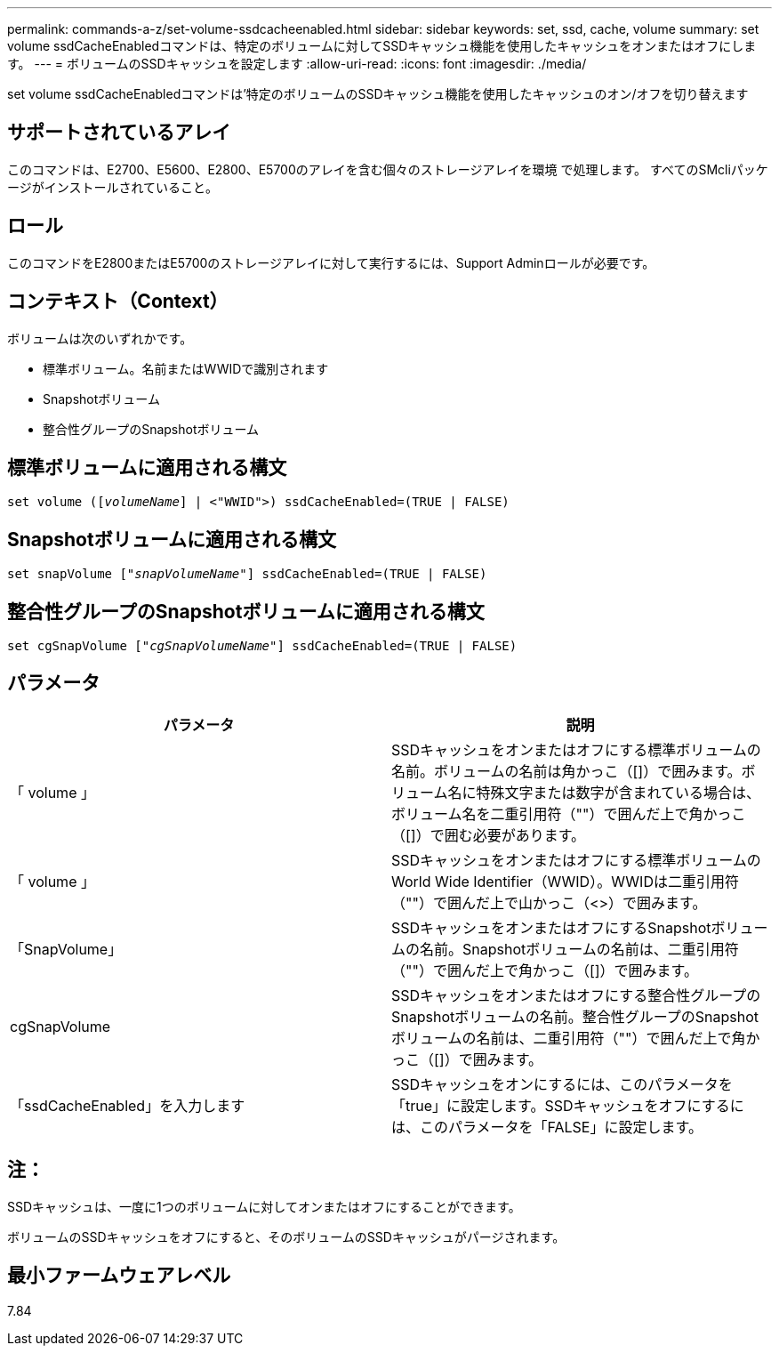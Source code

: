 ---
permalink: commands-a-z/set-volume-ssdcacheenabled.html 
sidebar: sidebar 
keywords: set, ssd, cache, volume 
summary: set volume ssdCacheEnabledコマンドは、特定のボリュームに対してSSDキャッシュ機能を使用したキャッシュをオンまたはオフにします。 
---
= ボリュームのSSDキャッシュを設定します
:allow-uri-read: 
:icons: font
:imagesdir: ./media/


[role="lead"]
set volume ssdCacheEnabledコマンドは'特定のボリュームのSSDキャッシュ機能を使用したキャッシュのオン/オフを切り替えます



== サポートされているアレイ

このコマンドは、E2700、E5600、E2800、E5700のアレイを含む個々のストレージアレイを環境 で処理します。 すべてのSMcliパッケージがインストールされていること。



== ロール

このコマンドをE2800またはE5700のストレージアレイに対して実行するには、Support Adminロールが必要です。



== コンテキスト（Context）

ボリュームは次のいずれかです。

* 標準ボリューム。名前またはWWIDで識別されます
* Snapshotボリューム
* 整合性グループのSnapshotボリューム




== 標準ボリュームに適用される構文

[listing, subs="+macros"]
----
set volume (pass:quotes[[_volumeName_]] | <"WWID">) ssdCacheEnabled=(TRUE | FALSE)
----


== Snapshotボリュームに適用される構文

[listing, subs="+macros"]
----
set snapVolume pass:quotes[["_snapVolumeName_"]] ssdCacheEnabled=(TRUE | FALSE)
----


== 整合性グループのSnapshotボリュームに適用される構文

[listing, subs="+macros"]
----
set cgSnapVolume pass:quotes[["_cgSnapVolumeName_"]] ssdCacheEnabled=(TRUE | FALSE)
----


== パラメータ

[cols="2*"]
|===
| パラメータ | 説明 


 a| 
「 volume 」
 a| 
SSDキャッシュをオンまたはオフにする標準ボリュームの名前。ボリュームの名前は角かっこ（[]）で囲みます。ボリューム名に特殊文字または数字が含まれている場合は、ボリューム名を二重引用符（""）で囲んだ上で角かっこ（[]）で囲む必要があります。



 a| 
「 volume 」
 a| 
SSDキャッシュをオンまたはオフにする標準ボリュームのWorld Wide Identifier（WWID）。WWIDは二重引用符（""）で囲んだ上で山かっこ（<>）で囲みます。



 a| 
「SnapVolume」
 a| 
SSDキャッシュをオンまたはオフにするSnapshotボリュームの名前。Snapshotボリュームの名前は、二重引用符（""）で囲んだ上で角かっこ（[]）で囲みます。



 a| 
cgSnapVolume
 a| 
SSDキャッシュをオンまたはオフにする整合性グループのSnapshotボリュームの名前。整合性グループのSnapshotボリュームの名前は、二重引用符（""）で囲んだ上で角かっこ（[]）で囲みます。



 a| 
「ssdCacheEnabled」を入力します
 a| 
SSDキャッシュをオンにするには、このパラメータを「true」に設定します。SSDキャッシュをオフにするには、このパラメータを「FALSE」に設定します。

|===


== 注：

SSDキャッシュは、一度に1つのボリュームに対してオンまたはオフにすることができます。

ボリュームのSSDキャッシュをオフにすると、そのボリュームのSSDキャッシュがパージされます。



== 最小ファームウェアレベル

7.84
